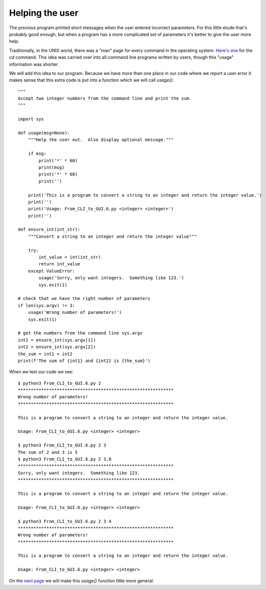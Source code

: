 Helping the user
----------------

The previous program printed short messages when the user entered incorrect
parameters.  For this little etude that's probably good enough, but when a
program has a more complicated set of parameters it's better to give the user
more help.

Traditionally, in the UNIX world, there was a "man" page for every command in
the operating system.
`Here's one <http://linuxcommand.org/lc3_man_pages/cdh.html>`_ for the `cd`
command.  This idea was carried over into all command line programs written by
users, though this "usage" information was shorter.

We will add this idea to our program.  Because we have more than one place in
our code where we report a user error it makes sense that this extra code is
put into a function which we will call `usage()`::

    """
    Accept two integer numbers from the command line and print the sum.
    """

    import sys

    def usage(msg=None):
        """Help the user out.  Also display optional message."""

        if msg:
            print('*' * 60)
            print(msg)
            print('*' * 60)
            print('')

        print('This is a program to convert a string to an integer and return the integer value.')
        print('')
        print('Usage: From_CLI_to_GUI.6.py <integer> <integer>')
        print('')

    def ensure_int(int_str):
        """Convert a string to an integer and return the integer value"""

        try:
            int_value = int(int_str)
            return int_value
        except ValueError:
            usage('Sorry, only want integers.  Something like 123.')
            sys.exit(1)

    # check that we have the right number of parameters
    if len(sys.argv) != 3:
        usage('Wrong number of parameters!')
        sys.exit(1)

    # get the numbers from the command line sys.argv
    int1 = ensure_int(sys.argv[1])
    int2 = ensure_int(sys.argv[2])
    the_sum = int1 + int2
    print(f'The sum of {int1} and {int2} is {the_sum}')

When we test our code we see::

    $ python3 From_CLI_to_GUI.6.py 2
    ************************************************************
    Wrong number of parameters!
    ************************************************************
    
    This is a program to convert a string to an integer and return the integer value.
    
    Usage: From_CLI_to_GUI.6.py <integer> <integer>
    
    $ python3 From_CLI_to_GUI.6.py 2 3
    The sum of 2 and 3 is 5
    $ python3 From_CLI_to_GUI.6.py 2 3.0
    ************************************************************
    Sorry, only want integers.  Something like 123.
    ************************************************************
    
    This is a program to convert a string to an integer and return the integer value.
    
    Usage: From_CLI_to_GUI.6.py <integer> <integer>
    
    $ python3 From_CLI_to_GUI.6.py 2 3 4
    ************************************************************
    Wrong number of parameters!
    ************************************************************
    
    This is a program to convert a string to an integer and return the integer value.
    
    Usage: From_CLI_to_GUI.6.py <integer> <integer>

On the
`next page <https://github.com/rzzzwilson/PythonEtudes/wiki/From_CLI_to_GUI.7>`_
we will make this `usage()` function  little more general.

